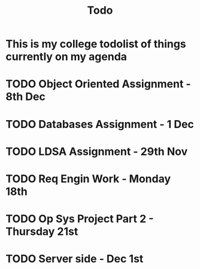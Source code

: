 #+title: Todo

* This is my college todolist of things currently on my agenda

* TODO Object Oriented Assignment - 8th Dec

* TODO Databases Assignment - 1 Dec

* TODO LDSA Assignment - 29th Nov

* TODO Req Engin Work - Monday 18th

* TODO Op Sys Project Part 2 - Thursday 21st

* TODO Server side - Dec 1st
